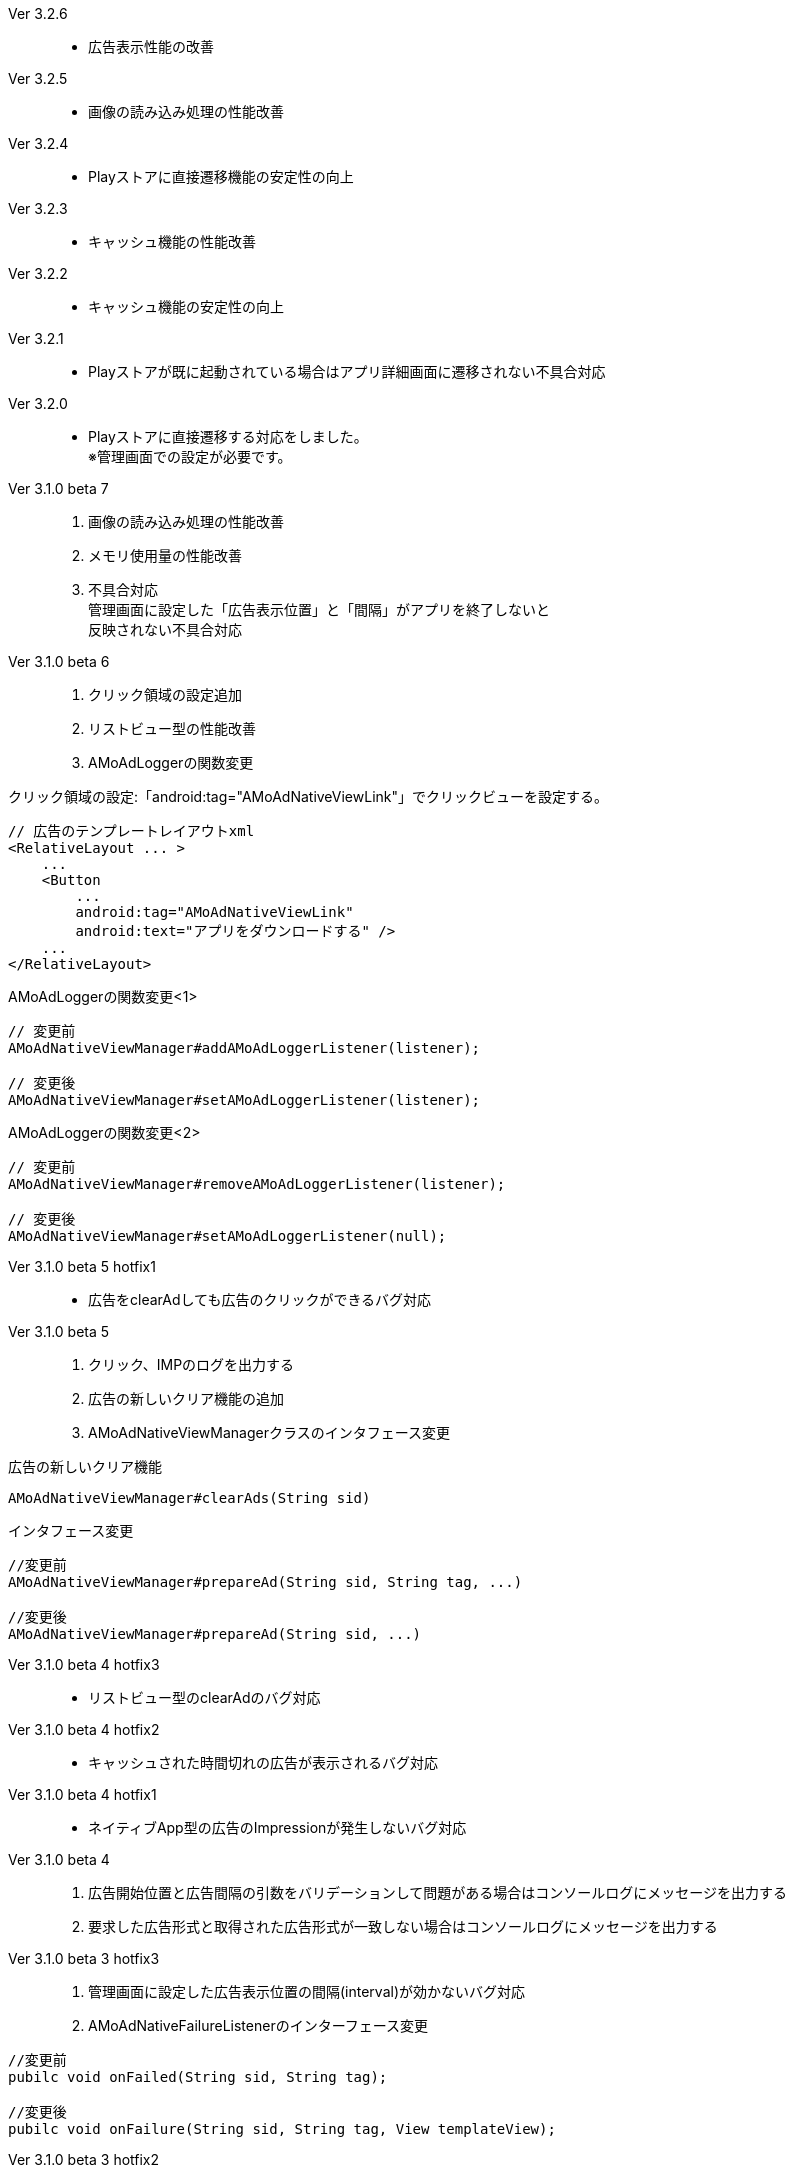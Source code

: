 Ver 3.2.6::
* 広告表示性能の改善
Ver 3.2.5::
* 画像の読み込み処理の性能改善
Ver 3.2.4::
* Playストアに直接遷移機能の安定性の向上
Ver 3.2.3::
* キャッシュ機能の性能改善
Ver 3.2.2::
* キャッシュ機能の安定性の向上
Ver 3.2.1::
* Playストアが既に起動されている場合はアプリ詳細画面に遷移されない不具合対応

Ver 3.2.0::
* Playストアに直接遷移する対応をしました。 +
※管理画面での設定が必要です。

Ver 3.1.0 beta 7::
. 画像の読み込み処理の性能改善
. メモリ使用量の性能改善
. 不具合対応 +
  管理画面に設定した「広告表示位置」と「間隔」がアプリを終了しないと +
  反映されない不具合対応

Ver 3.1.0 beta 6::
. クリック領域の設定追加
. リストビュー型の性能改善
. AMoAdLoggerの関数変更

.クリック領域の設定:「android:tag="AMoAdNativeViewLink"」でクリックビューを設定する。
```xml
// 広告のテンプレートレイアウトxml
<RelativeLayout ... >
    ...
    <Button
        ...
        android:tag="AMoAdNativeViewLink"
        android:text="アプリをダウンロードする" />
    ...
</RelativeLayout>
```


.AMoAdLoggerの関数変更<1>
```java
// 変更前
AMoAdNativeViewManager#addAMoAdLoggerListener(listener);

// 変更後
AMoAdNativeViewManager#setAMoAdLoggerListener(listener);
```

.AMoAdLoggerの関数変更<2>
```java
// 変更前
AMoAdNativeViewManager#removeAMoAdLoggerListener(listener);

// 変更後
AMoAdNativeViewManager#setAMoAdLoggerListener(null);
```

Ver 3.1.0 beta 5 hotfix1::
* 広告をclearAdしても広告のクリックができるバグ対応

Ver 3.1.0 beta 5::
. クリック、IMPのログを出力する
. 広告の新しいクリア機能の追加
. AMoAdNativeViewManagerクラスのインタフェース変更

.広告の新しいクリア機能
```java
AMoAdNativeViewManager#clearAds(String sid)
```
.インタフェース変更
```java
//変更前
AMoAdNativeViewManager#prepareAd(String sid, String tag, ...)

//変更後
AMoAdNativeViewManager#prepareAd(String sid, ...)
```

Ver 3.1.0 beta 4 hotfix3::
* リストビュー型のclearAdのバグ対応

Ver 3.1.0 beta 4 hotfix2::
* キャッシュされた時間切れの広告が表示されるバグ対応

Ver 3.1.0 beta 4 hotfix1::
* ネイティブApp型の広告のImpressionが発生しないバグ対応

Ver 3.1.0 beta 4::
. 広告開始位置と広告間隔の引数をバリデーションして問題がある場合はコンソールログにメッセージを出力する
. 要求した広告形式と取得された広告形式が一致しない場合はコンソールログにメッセージを出力する

Ver 3.1.0 beta 3 hotfix3::
. 管理画面に設定した広告表示位置の間隔(interval)が効かないバグ対応
. AMoAdNativeFailureListenerのインターフェース変更
```java
//変更前
pubilc void onFailed(String sid, String tag);

//変更後
pubilc void onFailure(String sid, String tag, View templateView);
```

Ver 3.1.0 beta 3 hotfix2::
* isExternalStorageRemovableのバグでNullPointExceptionが発生(一部の端末で発生)

Ver 3.1.0 beta 3 hotfix1::
* 画像取得の失敗でNullPointException発生

Ver 3.1.0 beta 3 変更内容::
. 画像のキャッシュを圧縮ファイルで行なう
. 既存のViewに広告情報をセットするrenderAd関数を追加
. 不要になった広告を明示的にクリアするためのclearAd関数を追加
. 広告の取得失敗の検知リスナーを設定可能
```java
View view = AMoAdNativeViewManager.getInstance(context).createView(sid, tag, R.layout.template, new AMoAdNativeFailureListener() {
  @Override
  public void onFailed(String sid, String tag) {
    // 広告の取得失敗を検知
  }
  });
```
= AMoAd SDK for Android

== ネイティブ広告
=== ネイティブApp

* link:Documents/Native/Overview_nativeApp.asciidoc[概要]
* link:Documents/Native/Guide_nativeApp.asciidoc[導入ガイド]

=== リストビュー
* link:Documents/Native/Overview_listView.asciidoc[概要]
* link:Documents/Native/Guide_listView.asciidoc[導入ガイド]

=== モジュール ダウンロード
[horizontal]
link:https://github.com/amoad/amoad-android-sdk/raw/master/Modules/AMoAd.jar[AMoAd.jar]::
ライブラリ
link:https://rawgit.com/amoad/amoad-android-sdk/master/Documents/Native/javadoc/index.html[javadoc]::
Javaドキュメント
